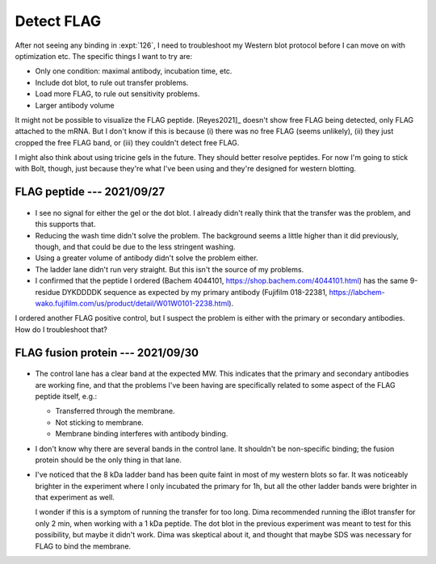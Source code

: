 ***********
Detect FLAG
***********

After not seeing any binding in :expt:`126`, I need to troubleshoot my Western 
blot protocol before I can move on with optimization etc.  The specific things 
I want to try are:

- Only one condition: maximal antibody, incubation time, etc.
- Include dot blot, to rule out transfer problems.
- Load more FLAG, to rule out sensitivity problems.
- Larger antibody volume

It might not be possible to visualize the FLAG peptide.  [Reyes2021]_ doesn't 
show free FLAG being detected, only FLAG attached to the mRNA.  But I don't 
know if this is because (i) there was no free FLAG (seems unlikely), (ii) they 
just cropped the free FLAG band, or (iii) they couldn't detect free FLAG.

I might also think about using tricine gels in the future.  They should better 
resolve peptides.  For now I'm going to stick with Bolt, though, just because 
they're what I've been using and they're designed for western blotting.

FLAG peptide --- 2021/09/27
===========================
.. update:: 2021/09/30

   I realized today that I prepared the TBST incorrectly for this experiment.  
   I used 1 mL 10% tween instead of 1 mL 100% tween, so the detergent 
   concentration was 10x too low.  But I don't think this affects the results.  
   I got no signal, and if anything leaving out detergent should've increased 
   the background if anything.

.. protocol:: 20210927_debug_western.pdf 20210927_debug_western.txt

.. figure:: 20210928_debug_western.svg

- I see no signal for either the gel or the dot blot.  I already didn't really 
  think that the transfer was the problem, and this supports that.

- Reducing the wash time didn't solve the problem.  The background seems a 
  little higher than it did previously, though, and that could be due to the 
  less stringent washing.

- Using a greater volume of antibody didn't solve the problem either.

- The ladder lane didn't run very straight.  But this isn't the source of my 
  problems.

- I confirmed that the peptide I ordered (Bachem 4044101,
  https://shop.bachem.com/4044101.html) has the same 9-residue DYKDDDDK 
  sequence as expected by my primary antibody (Fujifilm 018-22381, 
  https://labchem-wako.fujifilm.com/us/product/detail/W01W0101-2238.html). 

I ordered another FLAG positive control, but I suspect the problem is either 
with the primary or secondary antibodies.  How do I troubleshoot that?

FLAG fusion protein --- 2021/09/30
==================================
.. protocol:: 20210930_debug_western.pdf 20210930_debug_western.txt

.. figure:: 20211001_debug_western.svg

- The control lane has a clear band at the expected MW.  This indicates that 
  the primary and secondary antibodies are working fine, and that the problems 
  I've been having are specifically related to some aspect of the FLAG peptide 
  itself, e.g.:

  - Transferred through the membrane.
  - Not sticking to membrane.
  - Membrane binding interferes with antibody binding.

- I don't know why there are several bands in the control lane.  It shouldn't 
  be non-specific binding; the fusion protein should be the only thing in that 
  lane.

- I've noticed that the 8 kDa ladder band has been quite faint in most of my 
  western blots so far.  It was noticeably brighter in the experiment where I 
  only incubated the primary for 1h, but all the other ladder bands were 
  brighter in that experiment as well.

  I wonder if this is a symptom of running the transfer for too long.  Dima 
  recommended running the iBlot transfer for only 2 min, when working with a 1 
  kDa peptide.  The dot blot in the previous experiment was meant to test for 
  this possibility, but maybe it didn't work.  Dima was skeptical about it, and 
  thought that maybe SDS was necessary for FLAG to bind the membrane.

